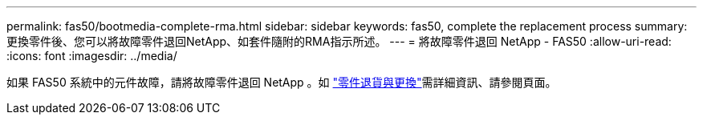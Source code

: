 ---
permalink: fas50/bootmedia-complete-rma.html 
sidebar: sidebar 
keywords: fas50, complete the replacement process 
summary: 更換零件後、您可以將故障零件退回NetApp、如套件隨附的RMA指示所述。 
---
= 將故障零件退回 NetApp - FAS50
:allow-uri-read: 
:icons: font
:imagesdir: ../media/


[role="lead"]
如果 FAS50 系統中的元件故障，請將故障零件退回 NetApp 。如 https://mysupport.netapp.com/site/info/rma["零件退貨與更換"]需詳細資訊、請參閱頁面。
